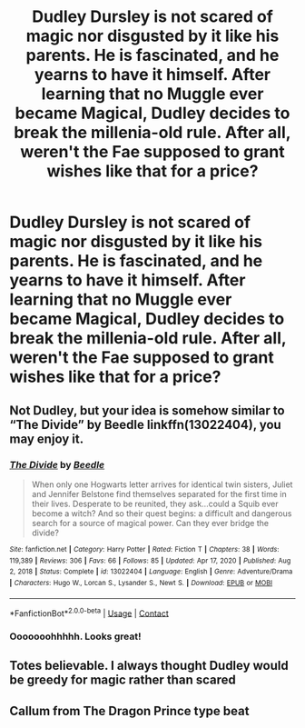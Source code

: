 #+TITLE: Dudley Dursley is not scared of magic nor disgusted by it like his parents. He is fascinated, and he yearns to have it himself. After learning that no Muggle ever became Magical, Dudley decides to break the millenia-old rule. After all, weren't the Fae supposed to grant wishes like that for a price?

* Dudley Dursley is not scared of magic nor disgusted by it like his parents. He is fascinated, and he yearns to have it himself. After learning that no Muggle ever became Magical, Dudley decides to break the millenia-old rule. After all, weren't the Fae supposed to grant wishes like that for a price?
:PROPERTIES:
:Author: maxart2001
:Score: 42
:DateUnix: 1618585409.0
:DateShort: 2021-Apr-16
:FlairText: Prompt
:END:

** Not Dudley, but your idea is somehow similar to “The Divide” by Beedle linkffn(13022404), you may enjoy it.
:PROPERTIES:
:Author: ceplma
:Score: 12
:DateUnix: 1618585553.0
:DateShort: 2021-Apr-16
:END:

*** [[https://www.fanfiction.net/s/13022404/1/][*/The Divide/*]] by [[https://www.fanfiction.net/u/1473476/Beedle][/Beedle/]]

#+begin_quote
  When only one Hogwarts letter arrives for identical twin sisters, Juliet and Jennifer Belstone find themselves separated for the first time in their lives. Desperate to be reunited, they ask...could a Squib ever become a witch? And so their quest begins: a difficult and dangerous search for a source of magical power. Can they ever bridge the divide?
#+end_quote

^{/Site/:} ^{fanfiction.net} ^{*|*} ^{/Category/:} ^{Harry} ^{Potter} ^{*|*} ^{/Rated/:} ^{Fiction} ^{T} ^{*|*} ^{/Chapters/:} ^{38} ^{*|*} ^{/Words/:} ^{119,389} ^{*|*} ^{/Reviews/:} ^{306} ^{*|*} ^{/Favs/:} ^{66} ^{*|*} ^{/Follows/:} ^{85} ^{*|*} ^{/Updated/:} ^{Apr} ^{17,} ^{2020} ^{*|*} ^{/Published/:} ^{Aug} ^{2,} ^{2018} ^{*|*} ^{/Status/:} ^{Complete} ^{*|*} ^{/id/:} ^{13022404} ^{*|*} ^{/Language/:} ^{English} ^{*|*} ^{/Genre/:} ^{Adventure/Drama} ^{*|*} ^{/Characters/:} ^{Hugo} ^{W.,} ^{Lorcan} ^{S.,} ^{Lysander} ^{S.,} ^{Newt} ^{S.} ^{*|*} ^{/Download/:} ^{[[http://www.ff2ebook.com/old/ffn-bot/index.php?id=13022404&source=ff&filetype=epub][EPUB]]} ^{or} ^{[[http://www.ff2ebook.com/old/ffn-bot/index.php?id=13022404&source=ff&filetype=mobi][MOBI]]}

--------------

*FanfictionBot*^{2.0.0-beta} | [[https://github.com/FanfictionBot/reddit-ffn-bot/wiki/Usage][Usage]] | [[https://www.reddit.com/message/compose?to=tusing][Contact]]
:PROPERTIES:
:Author: FanfictionBot
:Score: 5
:DateUnix: 1618585573.0
:DateShort: 2021-Apr-16
:END:


*** Ooooooohhhhh. Looks great!
:PROPERTIES:
:Author: CryptidGrimnoir
:Score: 3
:DateUnix: 1618587437.0
:DateShort: 2021-Apr-16
:END:


** Totes believable. I always thought Dudley would be greedy for magic rather than scared
:PROPERTIES:
:Author: karigan_g
:Score: 6
:DateUnix: 1618645432.0
:DateShort: 2021-Apr-17
:END:


** Callum from The Dragon Prince type beat
:PROPERTIES:
:Author: The_BadJuju
:Score: 1
:DateUnix: 1618644529.0
:DateShort: 2021-Apr-17
:END:
